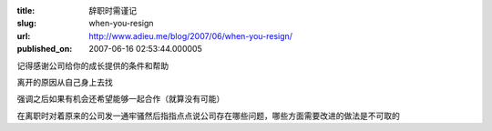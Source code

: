 :title: 辞职时需谨记
:slug: when-you-resign
:url: http://www.adieu.me/blog/2007/06/when-you-resign/
:published_on: 2007-06-16 02:53:44.000005

记得感谢公司给你的成长提供的条件和帮助

离开的原因从自己身上去找

强调之后如果有机会还希望能够一起合作（就算没有可能）

在离职时对着原来的公司发一通牢骚然后指指点点说公司存在哪些问题，哪些方面需要改进的做法是不可取的
